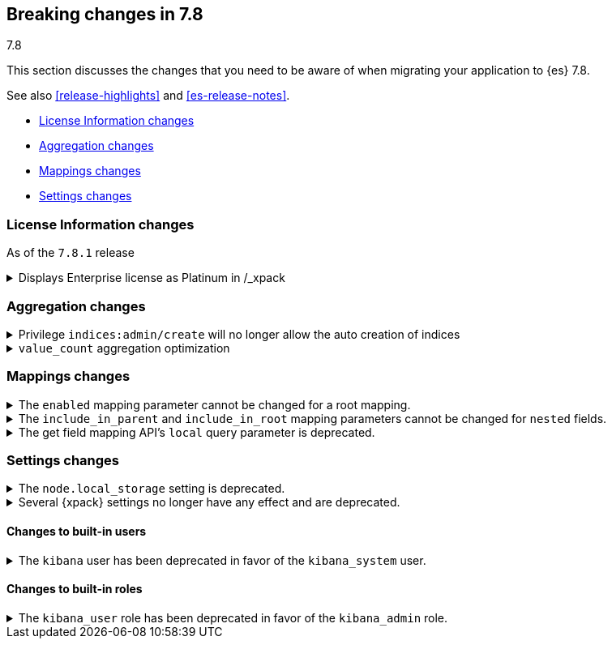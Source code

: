 [[breaking-changes-7.8]]
== Breaking changes in 7.8
++++
<titleabbrev>7.8</titleabbrev>
++++

This section discusses the changes that you need to be aware of when migrating
your application to {es} 7.8.

See also <<release-highlights>> and <<es-release-notes>>.

* <<breaking_781_license_changes>>
* <<breaking_78_aggregation_changes>>
* <<breaking_78_mappings_changes>>
* <<breaking_78_settings_changes>>

//NOTE: The notable-breaking-changes tagged regions are re-used in the
//Installation and Upgrade Guide

//tag::notable-breaking-changes[]

[discrete]
[[breaking_781_license_changes]]
=== License Information changes

As of the `7.8.1` release

.Displays Enterprise license as Platinum in /_xpack 
[%collapsible]
====
*Details*
The <<get-license,`GET /_license`>> endpoint displays Enterprise licenses as
Platinum by default so that old clients (including Beats, Kibana and
Logstash) know to interpret this new license type as if it were a
Platinum license.

This compatibility layer was not applied to the <<info-api,`GET /_xpack/`>>
endpoint, which also displays a license type and mode. {es-pull}58217[#58217]
====


[discrete]
[[breaking_78_aggregation_changes]]
=== Aggregation changes

.Privilege `indices:admin/create` will no longer allow the auto creation of indices
[%collapsible]
====
*Details*
The privilege named `indices:admin/create` will no longer allow the auto
creation of indices. Use `create_index` instead. {es-pull}55858[#55858]
====

.`value_count` aggregation optimization
[%collapsible]
====
*Details*
Scripts used in `value_count` will now receive a number if they are
counting a numeric field and a `GeoPoint` if they are counting a
`geo_point` fields.  They used to always receive the `String`
representation of those values.  {es-pull}54854[#54854]
====

[discrete]
[[breaking_78_mappings_changes]]
=== Mappings changes

[[prevent-enabled-setting-change]]
.The `enabled` mapping parameter cannot be changed for a root mapping.
[%collapsible]
====
*Details* +
Mapping requests that attempt to change the {ref}/enabled.html[`enabled`]
mapping parameter for a root mapping will fail and return an error.

Previously, {es} accepted mapping requests that attempted to change the
`enabled` parameter of the root mapping. Theses changes were not applied, but
such requests didn't return an error.

*Impact* +
To avoid errors, do not submit mapping requests that change the
{ref}/enabled.html[`enabled`] mapping parameter.
====

[[prevent-include-in-root-change]]
.The `include_in_parent` and `include_in_root` mapping parameters cannot be changed for `nested` fields.
[%collapsible]
====
*Details* +
Mapping requests that attempt to change the
{ref}/nested.html#nested-include-in-parent-parm[`include_in_parent`] or
{ref}/nested.html#nested-include-in-root-parm[`include_in_root`] mapping
parameter for a `nested` field will fail and return an error.

Previously, {es} accepted mapping requests that attempted to change the
`include_in_parent` or `include_in_root` parameter. Theses changes were not
applied, but such requests didn't return an error.

*Impact* +
To avoid errors, do not submit mapping requests that change the
{ref}/nested.html#nested-include-in-parent-parm[`include_in_parent`] or
{ref}/nested.html#nested-include-in-root-parm[`include_in_root`] mapping
parameter.
====

.The get field mapping API's `local` query parameter is deprecated.
[%collapsible]
====
*Details* +
The {ref}/indices-get-field-mapping.html[get field mapping API]'s `local` query
parameter is deprecated and will be removed in {es} 8.0.0.

The `local` parameter is a no-op. The API always retrieves field mappings
locally.

*Impact* +
To avoid deprecation warnings, discontinue use of the `local` parameter.
====

[discrete]
[[breaking_78_settings_changes]]
=== Settings changes

[[deprecate-node-local-storage]]
.The `node.local_storage` setting is deprecated.
[%collapsible]
====
*Details* +
The `node.local_storage` setting is deprecated. In {es} 8.0.0, all nodes require
local storage.

*Impact* +
To avoid deprecation warnings, discontinue use of the `node.local_storage`
setting.
====

[[deprecate-basic-license-feature-enabled]]

.Several {xpack} settings no longer have any effect and are deprecated.

[%collapsible]
====
*Details* +
Basic {xpack} license features are always enabled for the {default-dist}
and the following settings no longer have any effect:

* `xpack.enrich.enabled`
* `xpack.flattened.enabled`
* `xpack.ilm.enabled`
* `xpack.monitoring.enabled`
* `xpack.rollup.enabled`
* `xpack.slm.enabled`
* `xpack.sql.enabled`
* `xpack.transform.enabled`
* `xpack.vectors.enabled`

Previously, they could be set to `false` to disable the feature's APIs in a cluster.

*Impact* +
To avoid deprecation warnings, discontinue use of these settings.
If you have disabled ILM so that you can use another tool to manage Watcher
indices, the newly introduced `xpack.watcher.use_ilm_index_management` setting
may be set to false.
====

[discrete]
[[builtin-users-changes]]
==== Changes to built-in users

.The `kibana` user has been deprecated in favor of the `kibana_system` user.
[%collapsible]
====
*Details* +
The `kibana` user was historically used to authenticate {kib} to {es}.
The name of this user was confusing, and was often mistakenly used to login to {kib}.
This has been renamed to `kibana_system` in order to reduce confusion, and to better
align with other built-in system accounts.

*Impact* +
If your `kibana.yml` used to contain:
[source,yaml]
--------------------------------------------------
elasticsearch.username: kibana
--------------------------------------------------

then you should update to use the new `kibana_system` user instead:
[source,yaml]
--------------------------------------------------
elasticsearch.username: kibana_system
--------------------------------------------------
====


[discrete]
[[builtin-roles-changes]]
==== Changes to built-in roles

.The `kibana_user` role has been deprecated in favor of the `kibana_admin` role.
[%collapsible]
====
*Details* +
Users who were previously assigned the `kibana_user` role should instead be assigned
the `kibana_admin` role. This role grants the same set of privileges as `kibana_user`, but has been
renamed to better reflect its intended use.

*Impact* +
Assign users with the `kibana_user` role to the `kibana_admin` role.
Discontinue use of the `kibana_user` role.
====

//end::notable-breaking-changes[]
